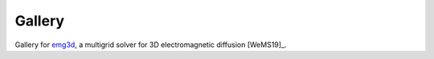 Gallery
*******

Gallery for `emg3d <https://emg3d.rtfd.io>`_, a multigrid solver for 3D
electromagnetic diffusion [WeMS19]_.
